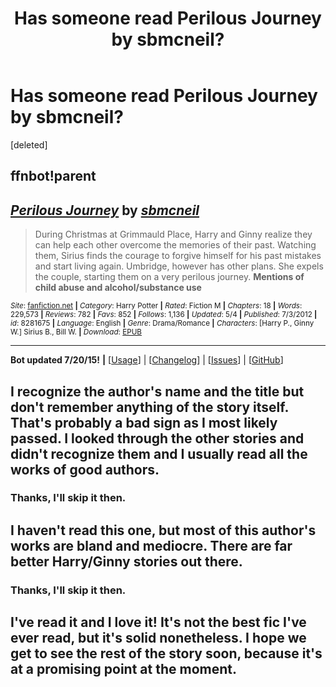 #+TITLE: Has someone read Perilous Journey by sbmcneil?

* Has someone read Perilous Journey by sbmcneil?
:PROPERTIES:
:Score: 2
:DateUnix: 1438030031.0
:DateShort: 2015-Jul-28
:FlairText: Discussion
:END:
[deleted]


** ffnbot!parent
:PROPERTIES:
:Author: tusing
:Score: 1
:DateUnix: 1438043236.0
:DateShort: 2015-Jul-28
:END:


** [[http://www.fanfiction.net/s/8281675/1/][*/Perilous Journey/*]] by [[https://www.fanfiction.net/u/1816754/sbmcneil][/sbmcneil/]]

#+begin_quote
  During Christmas at Grimmauld Place, Harry and Ginny realize they can help each other overcome the memories of their past. Watching them, Sirius finds the courage to forgive himself for his past mistakes and start living again. Umbridge, however has other plans. She expels the couple, starting them on a very perilous journey. *Mentions of child abuse and alcohol/substance use*
#+end_quote

^{/Site/: [[http://www.fanfiction.net/][fanfiction.net]] *|* /Category/: Harry Potter *|* /Rated/: Fiction M *|* /Chapters/: 18 *|* /Words/: 229,573 *|* /Reviews/: 782 *|* /Favs/: 852 *|* /Follows/: 1,136 *|* /Updated/: 5/4 *|* /Published/: 7/3/2012 *|* /id/: 8281675 *|* /Language/: English *|* /Genre/: Drama/Romance *|* /Characters/: [Harry P., Ginny W.] Sirius B., Bill W. *|* /Download/: [[http://ficsave.com/?story_url=https://www.fanfiction.net/s/8281675&format=epub&auto_download=yes][EPUB]]}

--------------

*Bot updated 7/20/15!* *|* [[[https://github.com/tusing/reddit-ffn-bot/wiki/Usage][Usage]]] | [[[https://github.com/tusing/reddit-ffn-bot/wiki/Changelog][Changelog]]] | [[[https://github.com/tusing/reddit-ffn-bot/issues/][Issues]]] | [[[https://github.com/tusing/reddit-ffn-bot/][GitHub]]]
:PROPERTIES:
:Author: FanfictionBot
:Score: 1
:DateUnix: 1438043417.0
:DateShort: 2015-Jul-28
:END:


** I recognize the author's name and the title but don't remember anything of the story itself. That's probably a bad sign as I most likely passed. I looked through the other stories and didn't recognize them and I usually read all the works of good authors.
:PROPERTIES:
:Author: Bobo54bc
:Score: 1
:DateUnix: 1438050982.0
:DateShort: 2015-Jul-28
:END:

*** Thanks, I'll skip it then.
:PROPERTIES:
:Author: BlueLightsInYourEyes
:Score: 1
:DateUnix: 1438088787.0
:DateShort: 2015-Jul-28
:END:


** I haven't read this one, but most of this author's works are bland and mediocre. There are far better Harry/Ginny stories out there.
:PROPERTIES:
:Author: PsychoGeek
:Score: 1
:DateUnix: 1438065421.0
:DateShort: 2015-Jul-28
:END:

*** Thanks, I'll skip it then.
:PROPERTIES:
:Author: BlueLightsInYourEyes
:Score: 1
:DateUnix: 1438088811.0
:DateShort: 2015-Jul-28
:END:


** I've read it and I love it! It's not the best fic I've ever read, but it's solid nonetheless. I hope we get to see the rest of the story soon, because it's at a promising point at the moment.
:PROPERTIES:
:Author: BigFatNo
:Score: 1
:DateUnix: 1438118079.0
:DateShort: 2015-Jul-29
:END:
